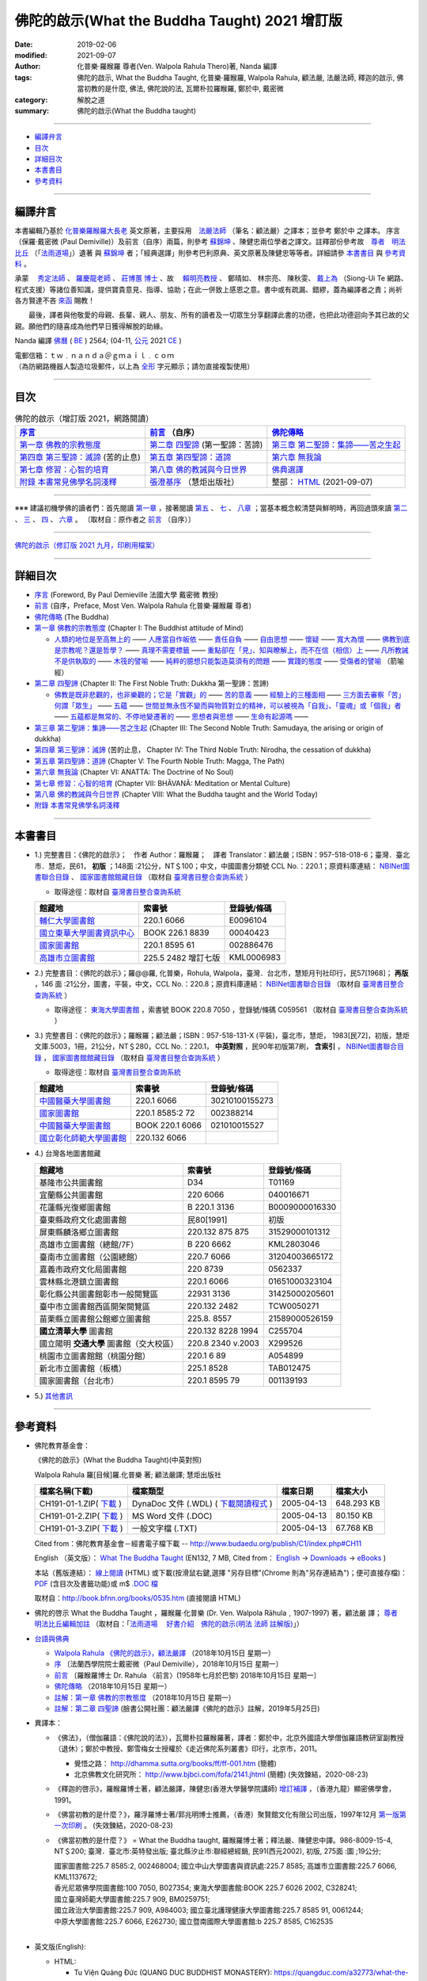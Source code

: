 =================================================
佛陀的啟示(What the Buddha Taught) 2021 增訂版
=================================================

:date: 2019-02-06
:modified: 2021-09-07
:author: 化普樂·羅睺羅 尊者(Ven. Walpola Rahula Thero)著, Nanda 編譯
:tags: 佛陀的啟示, What the Buddha Taught, 化普樂·羅睺羅, Walpola Rahula, 顧法嚴, 法嚴法師, 釋迦的啟示, 佛當初教的是什麼, 佛法, 佛陀說的法, 瓦爾朴拉羅睺羅, 鄭於中, 戴密微
:category: 解脫之道
:summary: 佛陀的啟示(What the Buddha taught)

------

- 編譯弁言_

- 目次_

- 詳細目次_

- 本書書目_

- 參考資料_

------

.. _編譯弁言:

.. _nanda_preface:

編譯弁言
~~~~~~~~~~

本書編輯乃基於 化普樂羅睺羅大長老_ 英文原著，主要採用　法嚴法師_ （筆名：顧法嚴）之譯本；並參考 鄭於中 之譯本。 序言（保羅‧戴密微 (Paul Demiville)）及前言（自序）兩篇，則參考 蘇錦坤_ 、陳健忠兩位學者之譯文。註釋部份參考故　`尊者　明法比丘 <http://www.dhammarain.org.tw/obituary.html>`_ （「`法雨道場 <http://www.dhammarain.org.tw/>`_」）遺著 與 蘇錦坤_ 者；「經典選譯」則參考巴利原典、英文原著及陳健忠等等者。詳細請參 本書書目_ 與 參考資料_ 。

承蒙　 `秀定法師 <https://hdl.handle.net/11296/rkcsmf>`_ 、 `羅慶龍老師 <http://www.dhammarain.org.tw/new/new.html#aacariya-luo-ch-l>`__ 、  `莊博蕙 博士 <{filename}/articles/tipitaka/sutta/majjhima/maps-MN-Bodhi%zh.rst#mn02-att>`__ 、故　 賴明亮教授_ 、 鄭晴如、 林宗亮、 陳秋雯、 `戴上為 <https://siongui.github.io/zh/pages/siong-ui-te.html>`__ （Siong-Ui Te 網路、程式支援）等諸位善知識，提供寶貴意見、指導、協助；在此一併致上感恩之意。書中或有疏漏、錯繆，蓋為編譯者之責；尚祈 各方賢達不吝 `來函 <mailto:tw.nanda@gmail.com>`__ 賜教！

　　最後，譯者與他敬愛的母親、長輩、親人、朋友、所有的讀者及一切眾生分享翻譯此書的功德，也把此功德迴向予其已故的父親。願他們的隨喜成為他們早日獲得解脫的助緣。

Nanda 編譯  `佛曆 <http://zh.wikipedia.org/wiki/佛曆>`__ ( `BE <http://en.wikipedia.org/wiki/Buddhist_calendar>`__ ) 2564; (04-11, `公元 <http://zh.wikipedia.org/wiki/公元>`__ 2021 `CE <http://en.wikipedia.org/wiki/Common_Era>`__ )

| 電郵信箱：ｔｗ﹒ｎａｎｄａ＠ｇｍａｉｌ﹒ｃｏｍ
| （為防網路機器人製造垃圾郵件，以上為 `全形 <https://zh.wikipedia.org/wiki/%E5%85%A8%E5%BD%A2%E5%92%8C%E5%8D%8A%E5%BD%A2>`__ 字元顯示；請勿直接複製使用）

------

目次
~~~~~~

.. list-table:: 佛陀的啟示（增訂版 2021，網路閱讀）
   :header-rows: 1

   * - `序言 <{filename}what-the-Buddha-taught-foreword%zh.rst>`__
     - `前言 <{filename}what-the-Buddha-taught-preface%zh.rst>`__ （自序）
     - `佛陀傳略 <{filename}what-the-Buddha-taught-the-Buddha%zh.rst>`__
 
   * - `第一章  佛教的宗教態度 <{filename}what-the-Buddha-taught-chap1%zh.rst>`__
     - `第二章  四聖諦 <{filename}what-the-Buddha-taught-chap2%zh.rst>`__ (第一聖諦：苦諦)
     - `第三章  第二聖諦：集諦——苦之生起 <{filename}what-the-Buddha-taught-chap3%zh.rst>`__

   * - `第四章  第三聖諦：滅諦 <{filename}what-the-Buddha-taught-chap4%zh.rst>`__ (苦的止息)
     - `第五章  第四聖諦：道諦 <{filename}what-the-Buddha-taught-chap5%zh.rst>`__
     - `第六章  無我論 <{filename}what-the-Buddha-taught-chap6%zh.rst>`__

   * - `第七章  修習：心智的培育 <{filename}what-the-Buddha-taught-chap7%zh.rst>`__
     - `第八章  佛的教誡與今日世界 <{filename}what-the-Buddha-taught-chap8%zh.rst>`__
     - `佛典選譯 <{filename}what-the-Buddha-taught-selected-texts%zh.rst>`__

   * - `附錄  本書常見佛學名詞淺釋 <{filename}what-the-Buddha-taught-appendix-term%zh.rst>`__
     - `張澄基序 <{filename}what-the-Buddha-taught-foreword-chang-cj%zh.rst>`__ （慧炬出版社）
     - 整部： `HTML <{filename}what-the-Buddha-taught-full%zh.rst>`__ (2021-09-07)

------

※※※ 建議初機學佛的讀者們：首先閱讀 `第一章 <{filename}what-the-Buddha-taught-chap1%zh.rst>`__ ，接著閱讀 `第五 <{filename}what-the-Buddha-taught-chap5%zh.rst>`__ 、 `七 <{filename}what-the-Buddha-taught-chap7%zh.rst>`__ 、 `八章 <{filename}what-the-Buddha-taught-chap8%zh.rst>`__ ；當基本概念較清楚與鮮明時，再回過頭來讀 `第二 <{filename}what-the-Buddha-taught-chap2%zh.rst>`__ 、 `三 <{filename}what-the-Buddha-taught-chap3%zh.rst>`__ 、 `四 <{filename}what-the-Buddha-taught-chap4%zh.rst>`__ 、 `六章 <{filename}what-the-Buddha-taught-chap6%zh.rst>`__ 。 〔取材自：原作者之 `前言 <{filename}what-the-Buddha-taught-preface%zh.rst>`__ （自序）〕

------

`佛陀的啟示（修訂版 2021 九月，印刷用檔案）`_

------

詳細目次
~~~~~~~~~~~

- `序言 <{filename}what-the-Buddha-taught-foreword%zh.rst>`__ (Foreword, By Paul Demieville 法國大學 戴密微 教授) 

- `前言 <{filename}what-the-Buddha-taught-preface%zh.rst>`__ (自序，Preface, Most Ven. Walpola Rahula 化普樂·羅睺羅 尊者)

- `佛陀傳略 <{filename}what-the-Buddha-taught-the-Buddha%zh.rst>`__ (The Buddha)

- `第一章  佛教的宗教態度 <{filename}what-the-Buddha-taught-chap1%zh.rst>`__ (Chapter I: The Buddhist attitude of Mind)

  - `人類的地位是至高無上的 <{filename}what-the-Buddha-taught-chap1%zh.rst#人類的地位是至高無上的>`__ —— `人應當自作皈依 <{filename}what-the-Buddha-taught-chap1%zh.rst#人應當自作皈依>`__ —— `責任自負 <{filename}what-the-Buddha-taught-chap1%zh.rst#責任自負>`__ —— `自由思想 <{filename}what-the-Buddha-taught-chap1%zh.rst#自由思想>`__ —— `懷疑 <{filename}what-the-Buddha-taught-chap1%zh.rst#懷疑>`__ —— `寬大為懷 <{filename}what-the-Buddha-taught-chap1%zh.rst#寬大為懷>`__ —— `佛教到底是宗教呢？還是哲學？ <{filename}what-the-Buddha-taught-chap1%zh.rst#佛教到底是宗教呢？還是哲學？>`__ —— `真理不需要標籤 <{filename}what-the-Buddha-taught-chap1%zh.rst#真理不需要標籤>`__ —— `重點卻在「見」、知與瞭解上，而不在信（相信）上 <{filename}what-the-Buddha-taught-chap1%zh.rst#重點卻在「見」、知與瞭解上，而不在信（相信）上>`__ —— `凡所教誡不是供執取的 <{filename}what-the-Buddha-taught-chap1%zh.rst#凡所教誡不是供執取的>`__ —— `木筏的譬喻 <{filename}what-the-Buddha-taught-chap1%zh.rst#木筏的譬喻>`__ —— `純粹的臆想只能製造莫須有的問題 <{filename}what-the-Buddha-taught-chap1%zh.rst#純粹的臆想只能製造莫須有的問題>`__ —— `實踐的態度 <{filename}what-the-Buddha-taught-chap1%zh.rst#實踐的態度>`__ —— `受傷者的譬喻 <{filename}what-the-Buddha-taught-chap1%zh.rst#受傷者的譬喻>`__ （箭喻經）

- `第二章  四聖諦 <{filename}what-the-Buddha-taught-chap2%zh.rst>`__ (Chapter II: The First Noble Truth: Dukkha 第一聖諦：苦諦)

  - `佛教是既非悲觀的，也非樂觀的；它是「實觀」的 <{filename}what-the-Buddha-taught-chap2%zh.rst#佛教是既非悲觀的，也非樂觀的；它是「實觀」的>`__ —— `苦的意義 <{filename}what-the-Buddha-taught-chap2%zh.rst#苦的意義>`__ —— `經驗上的三種面相 <{filename}what-the-Buddha-taught-chap2%zh.rst#經驗上的三種面相>`__ —— `三方面去審察「苦」 <{filename}what-the-Buddha-taught-chap2%zh.rst#三方面去審察「苦」>`__ `何謂「眾生」 <{filename}what-the-Buddha-taught-chap2%zh.rst#何謂「眾生」>`__ —— `五蘊 <{filename}what-the-Buddha-taught-chap2%zh.rst#五蘊>`__ —— `世間並無永恆不變而與物質對立的精神，可以被視為「自我」、「靈魂」或「個我」者 <{filename}what-the-Buddha-taught-chap2%zh.rst#世間並無永恆不變而與物質對立的精神，可以被視為「自我」、「靈魂」或「個我」者>`__ —— `五蘊都是無常的、不停地變遷著的 <{filename}what-the-Buddha-taught-chap2%zh.rst#五蘊都是無常的、不停地變遷著的>`__ —— `思想者與思想 <{filename}what-the-Buddha-taught-chap2%zh.rst#思想者與思想>`__ —— `生命有起源嗎 <{filename}what-the-Buddha-taught-chap2%zh.rst#生命有起源嗎>`__ —— 

- `第三章  第二聖諦：集諦——苦之生起 <{filename}what-the-Buddha-taught-chap3%zh.rst>`__ (Chapter III: The Second Noble Truth: Samudaya, the arising or origin of dukkha)

- `第四章  第三聖諦：滅諦 <{filename}what-the-Buddha-taught-chap4%zh.rst>`__ (苦的止息， Chapter IV: The Third Noble Truth: Nirodha, the cessation of dukkha)

- `第五章  第四聖諦：道諦 <{filename}what-the-Buddha-taught-chap5%zh.rst>`__ (Chapter V: The Fourth Noble Truth: Magga, The Path)

- `第六章  無我論 <{filename}what-the-Buddha-taught-chap6%zh.rst>`__ (Chapter VI: ANATTA: The Doctrine of No Soul)

- `第七章  修習：心智的培育 <{filename}what-the-Buddha-taught-chap6%zh.rst>`__ (Chapter VII: BHĀVANĀ: Meditation or Mental Culture)

- `第八章  佛的教誡與今日世界 <{filename}what-the-Buddha-taught-chap6%zh.rst>`__ (Chapter VIII: What the Buddha taught and the World Today)

- `附錄  本書常見佛學名詞淺釋 <{filename}what-the-Buddha-taught-appendix-term%zh.rst>`_ 

------

.. _本書書目:

本書書目
~~~~~~~~~~

- 1.) 完整書目：《佛陀的啟示》；　作者 Author：羅睺羅；　譯者 Translator：顧法嚴；ISBN：957-518-018-6；臺灣．臺北市．慧炬，民61， **初版** ；148面 :21公分，NT＄100；中文，中國圖書分類號 CCL No.：220.1；原資料庫連結： `NBINet圖書聯合目錄 <http://nbinet3.ncl.edu.tw/record=b5263662*cht>`__ 、 `國家圖書館館藏目錄 <http://aleweb.ncl.edu.tw/F?func=item-global&doc_library=TOP02&doc_number=001102161>`__ （取材自 `臺灣書目整合查詢系統 <http://metadata.ncl.edu.tw/blstkmc/blstkm#tudorkmtop>`__ ）

  * 取得途徑：取材自 `臺灣書目整合查詢系統 <http://metadata.ncl.edu.tw/blstkmc/blstkm#tudorkmtop>`__

  .. list-table::
     :header-rows: 1

     * - 館藏地
       - 索書號
       - 登錄號/條碼

     * - `輔仁大學圖書館 <http://140.136.208.1/search*cht/t?%E4%BD%9B%E9%99%80%E7%9A%84%E5%95%9F%E7%A4%BA>`__
       - 220.1 6066
       - E0096104

     * - `國立東華大學圖書資訊中心 <http://134.208.29.176:8080/toread/opac/Advancedsearch.page?level=all&limit=20&material_type=all&q=item_number%3A00040423&source=local&wi=false>`__
       - BOOK 226.1 8839
       - 00040423

     * - `國家圖書館 <http://aleweb.ncl.edu.tw/F/?func=find-b&local_base=TOP02&request=002886476&find_code=BAR>`__
       - 220.1 8595 61
       - 002886476

     * - `高雄市立圖書館 <http://webpac.ksml.edu.tw/bookSearchList.jsp?search_field=TI&search_input=%E4%BD%9B%E9%99%80%E7%9A%84%E5%95%9F%E7%A4%BA&searchsymbol=hyLibCore.webpac.search.eq_symbol>`__
       - 225.5 2482 增訂七版
       - KML0006983

- 2.) 完整書目：《佛陀的啟示》；羅@@羅, 化普樂，Rohula, Walpola，臺灣．台北市，慧矩月刊社印行，民57[1968]； **再版** ，146 面 :21公分，圖書，平裝，中文，CCL No.：220.8；原資料庫連結： `NBINet圖書聯合目錄 <http://nbinet3.ncl.edu.tw/record=b4176798*cht>`__ （取材自 `臺灣書目整合查詢系統 <http://metadata.ncl.edu.tw/blstkmc/blstkm#tudorkmtop>`__ ）

  * 取得途徑： `東海大學圖書館 <http://140.128.103.234/bookSearchList.do?searchtype=adsearch&search_field=ACN&search_input=C059561&searchsymbol=hyLibCore.webpac.search.near_symbol>`__ ，索書號 BOOK 220.8 7050 ，登錄號/條碼 C059561 （取材自 `臺灣書目整合查詢系統 <http://metadata.ncl.edu.tw/blstkmc/blstkm#tudorkmtop>`__ ）

- 3.) 完整書目：《佛陀的啟示》；羅睺羅；顧法嚴；ISBN：957-518-131-X (平裝)，臺北市，慧炬， 1983[民72]，初版，慧炬文庫.5003，1冊，21公分，NT＄280，CCL No.：220.1， **中英對照** ，民90年初版第7刷， **含索引** ， `NBINet圖書聯合目錄 <http://nbinet3.ncl.edu.tw/record=b2659246*cht>`__ ， `國家圖書館館藏目錄 <http://aleweb.ncl.edu.tw/F?func=item-global&doc_library=TOP02&doc_number=000904604>`__ （取材自 `臺灣書目整合查詢系統 <http://metadata.ncl.edu.tw/blstkmc/blstkm#tudorkmtop>`__  ）

  * 取得途徑：取材自 `臺灣書目整合查詢系統 <http://metadata.ncl.edu.tw/blstkmc/blstkm#tudorkmtop>`__ 

  .. list-table::
     :header-rows: 1

     * - 館藏地
       - 索書號
       - 登錄號/條碼

     * - `中國醫藥大學圖書館 <http://140.128.69.71/Webpac2/msearch.dll/BROWSE?transkey=100000000000000000000000000000000000&ACCNO=30210100155273&ty=ie>`__
       - 220.1 6066
       - 30210100155273

     * - `國家圖書館 <http://aleweb.ncl.edu.tw/F/?func=find-b&local_base=TOP02&request=002388214&find_code=BAR>`__
       - 220.1 8585:2 72
       - 002388214

     * - `中國醫藥大學圖書館 <http://140.128.69.71/Webpac2/msearch.dll/BROWSE?transkey=100000000000000000000000000000000000&ACCNO=021010015527&ty=ie>`__
       - BOOK 220.1 6066
       - 021010015527

     * - `國立彰化師範大學圖書館 <http://libm.ncue.edu.tw/search*cht/a?searchtype=t&searcharg=%E4%BD%9B%E9%99%80%E7%9A%84%E5%95%9F%E7%A4%BA>`__
       - 220.132 6066
       - 

- 4.) 台灣各地圖書館藏

  .. list-table::
     :header-rows: 1

     * - 館藏地
       - 索書號
       - 登錄號/條碼

     * - 基隆市公共圖書館
       - D34
       - T01169

     * - 宜蘭縣公共圖書館
       - 220 6066
       - 040016671

     * - 花蓮縣光復鄉圖書館
       - B 220.1 3136
       - B0009000016330

     * - 臺東縣政府文化處圖書館
       - 民80[1991]
       - 初版

     * - 屏東縣麟洛鄉立圖書館
       - 220.132 875 875
       - 31529000101312

     * - 高雄市立圖書館（總館/7F）
       - B 220 6662
       - KML2803046

     * - 臺南市立圖書館（公園總館）
       - 220.7 6066
       - 31204003665172

     * - 嘉義市政府文化局圖書館
       - 220 8739
       - 0562337

     * - 雲林縣北港鎮立圖書館
       - 220.1 6066 
       - 01651000323104

     * - 彰化縣公共圖書館彰市一般閱覽區
       - 22931 3136
       - 31425000205601

     * - 臺中市立圖書館西區開架閱覽區
       - 220.132 2482
       - TCW0050271

     * - 苗栗縣立圖書館公館鄉立圖書館
       - 225.8. 8557
       - 21589000526159

     * - **國立清華大學** 圖書館
       - 220.132 8228 1994
       - C255704

     * - 國立陽明 **交通大學** 圖書館（交大校區）
       - 220.8 2340 v.2003
       - X299526

     * - 桃園市立圖書館館（桃園分館）
       - 220.1 6 89
       - A054899

     * - 新北市立圖書館（板橋）
       - 225.1 8528
       - TAB012475

     * - 國家圖書館（台北市）
       - 220.1 8595 79
       - 001139193

- 5.) `其他書訊 <{filename}what-the-Buddha-taught-other-booklist%zh.rst>`_

------

.. _參考資料:

參考資料
~~~~~~~~~~~

- 佛陀教育基金會：

  《佛陀的啟示》(What the Buddha Taught)(中英對照)

  Walpola Rahula 羅[目候]羅.化普樂 著; 顧法嚴譯; 慧炬出版社

  .. list-table::
     :header-rows: 1

     * - 檔案名稱(下載)
       - 檔案類型
       - 檔案日期
       - 檔案大小

     * - CH191-01-1.ZIP( `下載 <http://ftp.budaedu.org/publish/C1/CH19/CH191-01-1.ZIP>`__ )
       - DynaDoc 文件 (.WDL) ( `下載閱讀程式 <http://tw.dynacw.com/software_download/download_2.htm>`__ )
       - 2005-04-13
       - 648.293 KB

     * - CH191-01-2.ZIP( `下載 <http://ftp.budaedu.org/publish/C1/CH19/CH191-01-2.ZIP>`__ )
       - MS Word 文件 (.DOC)
       - 2005-04-13
       - 80.150 KB

     * - CH191-01-3.ZIP( `下載 <http://ftp.budaedu.org/publish/C1/CH19/CH191-01-3.ZIP>`__ )
       - 一般文字檔 (.TXT)
       - 2005-04-13
       - 67.768 KB

  Cited from：佛陀教育基金會－經書電子檔下載 -- http://www.budaedu.org/publish/C1/index.php#CH11

  English （英文版）： `What The Buddha Taught <http://ftp.budaedu.org/ebooks/pdf/EN132.pdf>`__ (EN132, 7 MB, Cited from： `English <http://www.budaedu.org/en/>`__ → `Downloads <http://www.budaedu.org/en/downloads/>`__ → `eBooks <http://www.budaedu.org/ebooks/6-EN.php>`__ )

  本站（舊版連結）： `線上閱讀 <{filename}/extra/authors/walpola-rahula/What_the_Buddha_Taught-Han.html>`__ (HTML) 或下載(按滑鼠右鍵,選擇 "另存目標"(Chrome 則為"另存連結為")；便可直接存檔)：
  `PDF <{static}/extra/authors/walpola-rahula/What_the_Buddha_Taught-Han.pdf>`__ (含目次及書籤功能)或
  m$ `.DOC 檔 <{static}/extra/authors/walpola-rahula/What_the_Buddha_Taught-Han.doc>`__

  取材自：http://book.bfnn.org/books/0535.htm (直接閱讀 HTML)

- 佛陀的啓示 What the Buddha Taught ，羅睺羅·化普樂 (Dr. Ven. Walpola Rāhula﹐1907-1997) 著，顧法嚴 譯； `尊者　明法比丘編輯加註 <https://github.com/twnanda/doc-pdf-etc/blob/master/pdf/what-the-Buddha-taught-footnote-by-ven-metta.pdf>`__ （取材自：「`法雨道場　 好書介紹　佛陀的啟示(明法 法師 註解版)  <http://www.dhammarain.org.tw/books/book1.html#%E4%BD%9B%E9%99%80%E7%9A%84%E5%95%9F%E7%A4%BA>`_」） 

- `台語與佛典 <http://yifertw.blogspot.com/>`__ 

  * `Walpola Rahula 《佛陀的啟示》，顧法嚴譯 <http://yifertw.blogspot.com/2018/10/walpola-rahula.html>`__ （2018年10月15日 星期一）

  * `序 <http://yifertw.blogspot.com/2018/10/paul-demiville.html>`__ 〔法蘭西學院院士戴密微（Paul Demiville），2018年10月15日 星期一〕

  * `前言 <http://yifertw.blogspot.com/2018/10/dr-rahula-1958.html>`__ 〔羅睺羅博士 Dr. Rahula 〈前言〉(1958年七月於巴黎) 2018年10月15日 星期一〕

  * `佛陀傳略 <http://yifertw.blogspot.com/2018/10/blog-post_10.html>`__ （2018年10月15日 星期一）

  * `註解：第一章 佛教的宗教態度 <http://yifertw.blogspot.com/2018/10/blog-post_59.html>`__ （2018年10月15日 星期一）

  * `註解：第二章 四聖諦 <https://www.facebook.com/groups/1151023611716056/permalink/1317489821736100/>`__ (臉書公開社團：顧法嚴譯《佛陀的啟示》註解，2019年5月25日)

- 異譯本：

  * 《佛法》，（僧伽羅語：《佛陀說的法》），瓦爾朴拉羅睺羅著，譯者：鄭於中，北京外國語大學僧伽羅語教研室副教授（退休）；鄭於中教授、鄭雪梅女士授權於《走近佛陀系列叢書》印行，北京市，2011。 

    - 覺悟之路： http://dhamma.sutta.org/books/ff/ff-001.htm (簡體)

    - 北京佛教文化研究所： http://www.bjbci.com/fofa/2141.jhtml (簡體) (失效鍊結，2020-08-23)

  * 《釋迦的啓示》，羅睺羅博士著，顧法嚴譯，陳健忠(香港大學醫學院講師) `增訂補譯 <https://sites.google.com/site/herodrkwok/home/hero/zeng-ding-bu-yi-ben-shi-jia-de-qi-shi-reng-mian-fei-zeng-yue>`__ ，（香港九龍）顯密佛學會，1991。

  * 《佛當初教的是什麼？》，羅浮羅博士著/郭兆明博士推薦，（香港）聚賢館文化有限公司出版，1997年12月 `第一版第一次印刷 <https://hk.auctions.yahoo.com/item/%E4%BD%9B%E7%95%B6%E5%88%9D%E6%95%99%E7%9A%84%E6%98%AF%E4%BB%80%E9%BA%BC-%E7%BE%85%E6%B5%AE%E7%BE%85%E5%8D%9A%E5%A3%AB%E8%91%97-%E9%83%AD%E5%85%86%E6%98%8E%E5%8D%9A%E5%A3%AB%E6%8E%A8%E8%96%A6-%E8%81%9A%E8%B3%A2%E9%A4%A8-100453517068>`__ 。 (失效鍊結，2020-08-23)

  * 《佛當初教的是什麼？》 = What the Buddha taught, 羅睺羅博士著；釋法嚴、陳健忠中譯。986-8009-15-4, NT＄200; 臺灣．臺北市:英特發出版; 臺北縣汐止市:聯經總經銷, 民91(西元2002), 初版, 275面 :圖 ;19公分; 

    | 國家圖書館:225.7 8585:2, 002468004; 國立中山大學圖書與資訊處:225.7 8585; 高雄市立圖書館:225.7 6066, KML1137672; 
    | 香光尼眾佛學院圖書館:100 7050, B027354; 東海大學圖書館:BOOK 225.7 6026 2002, C328241; 
    | 國立臺灣師範大學圖書館:225.7 909, BM0259751; 
    | 國立政治大學圖書館:225.7 909, A984003; 國立臺北護理健康大學圖書館:225.7 8585 91, 0061244; 
    | 中原大學圖書館:225.7 6066, E262730; 國立暨南國際大學圖書館:b 225.7 8585, C162535
    | 

- 英文版(English): 

  * HTML: 

    - Tu Viện Quảng Đức (QUANG DUC BUDDHIST MONASTERY): https://quangduc.com/a32773/what-the-buddha-taught (including Vietnamese version, Typing: Christina Quang Nhat Hy; Layout: Pho Tri; Created: 01-04-2007; Update: 10-11-2007)

    - google: https://sites.google.com/site/rahulawhatthebuddha/ (Text from the electronic edition by PBS; Proofreading by F. Ruzsa based on the undated; ‘Not for sale’ edition by Grove Press, Inc., New York. Online version by V. Máthé)

  * PDF(Revised edition): 

    - This site: `Here <{filename}/extra/a-path-to-freedom/What-the-Buddha-Taught-English.pdf>`__ (**with bookmark**, the second and enlarged edition, 1974; from `The Corporate Body of the Buddha Educational Foundation <http://ftp.budaedu.org/ebooks/pdf/EN132.pdf>`__ Taipei, Taiwan.) 

      * `Supplement to the note of "What the Buddha Taught" <{filename}what-the-Buddha-taught-supplement-to-the-note%en.rst>`_ : by Nanda, Taiwan; not finished, 2021-06-19      

    - on `the site <https://drive.google.com/file/d/1DQe-nunSFR9M-zop3eLLidpQsZc0HUM5/view>`__ of The Corporate Body of the Buddha Educational Foundation
    - on `the site <https://archive.org/details/WhatTheBuddhaTaught_201606>`__ of Internet Archive 
    - on `the site <http://www.ahandfulofleaves.org/documents/what%20the%20buddha%20taught_rahula.pdf>`__ of A Handful of Leaves
    - on `the site <https://web.ics.purdue.edu/~buddhism/docs/Bhante_Walpola_Rahula-What_the_Buddha_Taught.pdf>`__ of Purdue Buddhist Society (Second and enlarged edition, 1974) (linking not available, 2021-06-19)

    - `Rahula & Bomhard - What the Buddha Taught and The Dhammapada (2013) <https://www.academia.edu/43154656/Rahula_and_Bomhard_What_the_Buddha_Taught_and_The_Dhammapada_2013_>`__ ( **the second and enlarged edition, 1974**; Academia.edu)

- 韓文版(한국어 버전)：

  * HTML: 서문, 머리말, 붓 다 http://m.blog.daum.net/riplmaseong/204?category=1293751 ; 제1장 불교도의 마음가짐 http://m.blog.daum.net/riplmaseong/205?category=1293751 ; http://m.blog.daum.net/riplmaseong/206?category=1293751; 기타 (etc.)

  * PDF: 서문, 머리말, 붓 다 (B008-1.pdf) https://t1.daumcdn.net/cfile/blog/11643D454FF2951C06?download ; 제1장 불교도의 마음가짐 (B008-2-1.pdf) https://t1.daumcdn.net/cfile/blog/1625E8504FF2A18A2E?download ; https://t1.daumcdn.net/cfile/blog/1859AE334FF2ABF30E?download (B008-2-2.pdf); 기타 (etc.)

- 日本語版(日本語訳)：

  著者： ワールポラ・ラーフラ 著 , 今枝　由郎 訳； 通し番号：  青343-1 ； ジャンル：  書籍 > 岩波文庫，日本十進分類 > 哲学／心理学／宗教 ； 刊行日： 2016/02/16 ； ISBN：  9784003334317 ； Cコード：  0115 ； 体裁：  文庫 ・ 並製 ・ カバー ・ 208頁 ； https://www.iwanami.co.jp/book/b246381.html

------

.. _ven_walpola_rahula:

.. _化普樂羅睺羅大長老:

**化普樂•羅睺羅大長老 (Ven. Walpola Sri Rahula Maha Thera)**

- 化普樂•羅睺羅大長老傳略（簡體，2020-08-23 原鍊結失效 http://blog.sina.com.cn/s/blog_53a888990102wfyb.html ；此為 `繁體備份 PDF <https://github.com/twnanda/doc-pdf-etc/blob/master/pdf/brief-biography-Ven-Walpola-Rahula-thera.pdf>`__ ，2021-09-04 確認連結）

  * `斯里蘭卡佛學家羅睺羅長老及其佛教哲學思想 <https://www.douban.com/group/topic/45543184/>`__ ，惟善；原載《哲學家》2008、2007年卷。錄入編輯：乾乾（簡體，原鍊結: http://www.philosophy.org.cn/Subject_info.aspx?n=20110413113845203538 失效；2021-09-04 確認目前連結）

- `Biography of Professor Walpola Sri Rahula Maha Thera <https://www.asiabooks.com/rahula,_walpola.html>`__ (linking confirmed on 2021-09-04)

  * `Ven. Walpola Rahula Thero <http://www.walpolarahula.institute/rahula-thero/>`__ on `Walpola Rahula Institute <http://www.walpolarahula.institute/>`__ (linking confirmed on 2021-09-04)

  * `REFLECTING ON WALPOLA SRI RAHULA MAHATHERA: A QUEST FOR THE IDEAL THERAVADA BHIKKHU <https://kathika.lk/2014/08/03/reflecting-on-walpola-sri-rahula-mahathera-a-quest-for-the-ideal-theravada-bhikkhu/>`__ ( or https://kathika.wordpress.com/2014/08/03/reflecting-on-walpola-sri-rahula-mahathera-a-quest-for-the-ideal-theravada-bhikkhu/, linking confirmed on 2021-09-04)

------

.. figure:: {static}/extra/img/walpola_rahula.png
   :height: 693 px
   :width: 1108 px
   :scale: 50 %
   :alt: 羅睺羅（Walpola Rahula）
   :align: center

   尊者 化普樂‧羅睺羅 長老 Walpola Rahula Thero (1907–1997)

（取材自 cited from: https://www.youtube.com/watch?v=UMWJxzj-OCk , maybe in `Sinhala language <https://en.wikipedia.org/wiki/Sinhala_language>`__ ，可能為 `僧伽羅語 <https://zh.wikipedia.org/wiki/%E5%83%A7%E4%BC%BD%E7%BD%97%E8%AF%AD>`_ ; Walpola Rahula Institute for Buddhist Studies）

------

.. _法嚴法師:

.. _ven_fa_yen:

**法嚴法師**

- 法嚴法師，俗姓顧，名世淦，字法嚴。祖籍浙江，1917-03-06（丁己年） ~ 1995-11-19（乙亥年），俗壽七十九載，戒臘九歲。早年于上海雷士德工學院攻機械工程，抗戰中至後方畢業于（重慶）中央大學，英文根柢極深，又自習梵文與巴利文，因此翻譯佛學著作得手應心。1952年皈依印順法師，賜法名〝法嚴〞，遂以〝顧法嚴〞為其著作之筆名。曾任職台灣農村復興委員會，先後擔任企劃處及總務長職，1970 年退休後，應沈家楨居士創辦之美國佛教會之聘，出任新竹譯經院副院長，主持佛經英譯工作；任期十年中譯出「大寶積經」一部為英文本。又將英文佛書多種譯為中文，如《禪門三柱》、《佛陀的啟示》、《原始佛典選譯》等。顧氏晚年(1978)移民美國，僑居舊金山，1986 年在妙境法師座下剃度出家，仍以〝法嚴〞為法名。 （ 金山一面竟成永訣 –– `追念法嚴法師 <http://www.bauswj.org/wp/wjonline/8553/>`__ ，朱斐； `懷念法嚴法師 <http://www.bauswj.org/wp/wjonline/%E6%87%B7%E5%BF%B5%E6%B3%95%E5%9A%B4%E6%B3%95%E5%B8%AB/>`__ ，釋繼如，BAUS Wisdom Journal `美佛慧訊 <http://www.bauswj.org/wp/>`__ ， `第四十一期 <http://www.bauswj.org/wp/issue/mag41/>`__ , 1996年 3月 14日）

------

.. _賴明亮教授:

.. _dr_ml_lai:

**賴明亮教授**

- 賴明亮教授(1949-02-28 ~ 2019-01-25)， `國立成功大學 <https://web.ncku.edu.tw/>`_ `醫學院 <http://web.med.ncku.edu.tw/>`_ `神經學科 <http://neuro.med.ncku.edu.tw/>`_ 教授退休（ `榮退典禮 <https://www.youtube.com/watch?v=57-zS_E6660>`_ , 2014-06-20）； 賴明亮 教授追思會 `專輯影片 <https://www.youtube.com/watch?v=iL1utpxa3pw>`_ （2019-02-28）。

.. _Ken Su:

.. _蘇錦坤:

**蘇錦坤 Ken Su**

- 蘇錦坤 Ken Su， `獨立佛學研究者 <https://independent.academia.edu/KenYifertw>`_ (independent.academia.edu)，藏經閣外掃葉人， `台語與佛典 <http://yifertw.blogspot.com/>`_ 部落格格主、 `面冊 <https://www.facebook.com/profile.php?id=100016840620268>`__ （臉書） `瀚邦佛學研究中心 <https://www.facebook.com/groups/491306231038114>`__ 之話題高手、版主。

------

_`佛陀的啟示（修訂版 2021 九月，印刷用檔案）`

.. list-table:: 佛陀的啟示（修訂版 2021 九月，印刷用檔案）
   :header-rows: 1

   * - 整部列印（腳註）： `PDF <{static}/extra/authors/walpola-rahula/what-the-buddha-taught-2021-foot-note-B5.pdf>`__  ； `封面 <{static}/extra/authors/walpola-rahula/cover-what-the-buddha-taught-footnote.png>`__ （PNG）
     -  `ODT <{static}/extra/authors/walpola-rahula/what-the-buddha-taught-2021-foot-note-B5.odt>`__ 〔腳註（註釋置於該頁下方）； **書本尺寸：B5** ， 452 頁，2021-09-03，中國圖書分類號 CCL No.：220.1；佛教圖書分類法2011年版： 100/7050，ISBN：978-957-○○○-○○○-○ (參考)〕
     - 整部： `PDF <{static}/extra/authors/walpola-rahula/what-the-buddha-taught-2021-foot-note-A4.pdf>`__ 〔腳註（註釋置於該頁下方）； **書本尺寸：A4**， 324 頁，2021-09-03〕

   * - 整部列印（尾註）： `PDF <{static}/extra/authors/walpola-rahula/what-the-buddha-taught-2021-end-note-B5.pdf>`__  
     - `ODT <{static}/extra/authors/walpola-rahula/what-the-buddha-taught-2021-end-note-B5.odt>`__ 〔尾註（註釋置於整個文本之後）；書本尺寸：B5，448 頁，2021-09-03〕
     - 

   * - 整部（ **簡體版** ，腳註）： `PDF <{static}/extra/authors/walpola-rahula/what-the-buddha-taught-2021-foot-note-B5-simplified.pdf>`__  
     -  `ODT <{static}/extra/authors/walpola-rahula/what-the-buddha-taught-2021-foot-note-B5-simplified.odt>`_ 〔 **簡體版** ，腳註（註釋置於該頁下方），書本尺寸：B5， 446 頁，2021-09-03〕
     - 簡體版腳註： `PDF <{static}/extra/authors/walpola-rahula/what-the-buddha-taught-2021-foot-note-A4-simplified.pdf>`__ （書本尺寸：A4, 288 頁）

   * - 2021-04-25 版《佛陀的啟示》 修訂（勘誤）表 **選刊** ： `PDF <{static}/extra/authors/walpola-rahula/what-the-buddha-taught-revise-note-for-2021-04-25-B5-footnote-selected-print.pdf>`__  〔 **腳註版** ， 36 頁〕
     - 2021-04-25 版《佛陀的啟示》 修訂（勘誤）表 **選刊** ： `PDF <{static}/extra/authors/walpola-rahula/what-the-buddha-taught-revise-note-for-2021-04-25-B5-endnote-selected-print.pdf>`__  〔 **尾註版** ， 37 頁〕
     - 

   * - 2021-04-25 版《佛陀的啟示》 修訂（勘誤）表： `PDF <{static}/extra/authors/walpola-rahula/what-the-buddha-taught-revise-note-full-for-2021-04-25-B5-footnote.pdf>`__  〔 **腳註版** ， 66 頁〕
     - 2021-04-25 版《佛陀的啟示》 修訂（勘誤）表： `PDF <{static}/extra/authors/walpola-rahula/what-the-buddha-taught-revise-note-full-for-2021-04-25-B5-endnote.pdf>`__  〔 **尾註版** ， 67 頁〕
     - 


..
  09-07 rev: date of full text 
  09-04 add: 化普樂羅睺羅大長老; 日本語版(日本語訳); 台灣各地圖書館藏; rev: total page number on copyright page
  09-03 rev: 2021-09-02 修訂（順便更改版面） 
  06-19 add: Supplement to the note of "What the Buddha Taught"
  05-08 rev. updated date
  05-07 add: 2021 增訂版 for title
  04-25 rev. add: cover, del: A4
  04-25 rev. 補增編譯, old: 增訂編譯; 戴密微, old: 戴密否, 譚米華利 (proofread by Ken Su); add: 蘇錦坤 Ken Su & 整部列印檔獨立列表
  04-23 add: 整部列印檔
  02-12 add: 整部： HTML (2021-02-12); 02-24 add: Siong-Ui Te; 佛典選譯（old: 刪除簡易註解版）
  2021-01-25 add: Dr. ML Lai 榮退典禮 影片連結
  2021-01-01 add: Academia.edu; move the link of Dr. Lai to the bottom
  08-28 add: 韓文版
  08-26 add: 尊者　明法比丘
  08-23 redirect (add independent subdirectory:what-the-Buddha-taught); add:註解：第二章 四聖諦(till note 09)
  《佛法》 https://www.getit01.com/p201807223974060/ (alive on 2020-08-23)

  2020-07-23 rev. 英文版(English):  PDF(Revised edition): 改為條列式
  02-11 rev. correct linking of 莊博士; add: 迴向文
  2019-02-06 finished & post
  2019-01-25 賴明亮教授捨報。draft 12-05; http://bbc029.web3.ncku.edu.tw/p/412-1131-17517.php?Lang=zh-tw 連結失效
  10-20~ 2018 create rst

  ` <{filename}what-the-Buddha-taught-chap3%zh.rst#>`__ —— ` <{filename}what-the-Buddha-taught-chap3%zh.rst#>`__ —— ` <{filename}what-the-Buddha-taught-chap3%zh.rst#>`__ —— ` <{filename}what-the-Buddha-taught-chap3%zh.rst#>`__ —— ` <{filename}what-the-Buddha-taught-chap3%zh.rst#>`__ —— ` <{filename}what-the-Buddha-taught-chap3%zh.rst#>`__ —— ` <{filename}what-the-Buddha-taught-chap3%zh.rst#>`__ —— ` <{filename}what-the-Buddha-taught-chap3%zh.rst#>`__ —— ` <{filename}what-the-Buddha-taught-chap3%zh.rst#>`__ —— ` <{filename}what-the-Buddha-taught-chap3%zh.rst#>`__ —— 

  unavailable: http://www.quangduc.com/English/basic/68whatbuddhataught.html; http://www.dhammatalks.net/Books11/Bhante_Walpola_Rahula-What_the_Buddha_Taught.pdf
  original: 1998.09.10  87('98)/09/10
